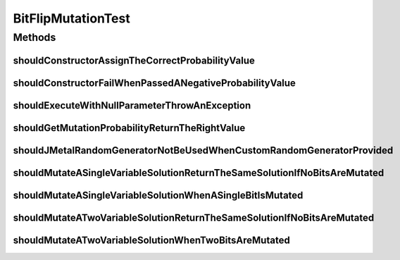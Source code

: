 .. java:import:: org.junit Test

.. java:import:: org.mockito Mockito

.. java:import:: org.springframework.test.util ReflectionTestUtils

.. java:import:: org.uma.jmetal.problem BinaryProblem

.. java:import:: org.uma.jmetal.problem.impl AbstractBinaryProblem

.. java:import:: org.uma.jmetal.solution BinarySolution

.. java:import:: org.uma.jmetal.solution.impl DefaultBinarySolution

.. java:import:: org.uma.jmetal.util JMetalException

.. java:import:: org.uma.jmetal.util.pseudorandom JMetalRandom

.. java:import:: org.uma.jmetal.util.pseudorandom RandomGenerator

.. java:import:: org.uma.jmetal.util.pseudorandom.impl AuditableRandomGenerator

.. java:import:: java.util Random

BitFlipMutationTest
===================

.. java:package:: org.uma.jmetal.operator.impl.mutation
   :noindex:

.. java:type:: public class BitFlipMutationTest

Methods
-------
shouldConstructorAssignTheCorrectProbabilityValue
^^^^^^^^^^^^^^^^^^^^^^^^^^^^^^^^^^^^^^^^^^^^^^^^^

.. java:method:: @Test public void shouldConstructorAssignTheCorrectProbabilityValue()
   :outertype: BitFlipMutationTest

shouldConstructorFailWhenPassedANegativeProbabilityValue
^^^^^^^^^^^^^^^^^^^^^^^^^^^^^^^^^^^^^^^^^^^^^^^^^^^^^^^^

.. java:method:: @Test public void shouldConstructorFailWhenPassedANegativeProbabilityValue()
   :outertype: BitFlipMutationTest

shouldExecuteWithNullParameterThrowAnException
^^^^^^^^^^^^^^^^^^^^^^^^^^^^^^^^^^^^^^^^^^^^^^

.. java:method:: @Test public void shouldExecuteWithNullParameterThrowAnException()
   :outertype: BitFlipMutationTest

shouldGetMutationProbabilityReturnTheRightValue
^^^^^^^^^^^^^^^^^^^^^^^^^^^^^^^^^^^^^^^^^^^^^^^

.. java:method:: @Test public void shouldGetMutationProbabilityReturnTheRightValue()
   :outertype: BitFlipMutationTest

shouldJMetalRandomGeneratorNotBeUsedWhenCustomRandomGeneratorProvided
^^^^^^^^^^^^^^^^^^^^^^^^^^^^^^^^^^^^^^^^^^^^^^^^^^^^^^^^^^^^^^^^^^^^^

.. java:method:: @Test public void shouldJMetalRandomGeneratorNotBeUsedWhenCustomRandomGeneratorProvided()
   :outertype: BitFlipMutationTest

shouldMutateASingleVariableSolutionReturnTheSameSolutionIfNoBitsAreMutated
^^^^^^^^^^^^^^^^^^^^^^^^^^^^^^^^^^^^^^^^^^^^^^^^^^^^^^^^^^^^^^^^^^^^^^^^^^

.. java:method:: @Test public void shouldMutateASingleVariableSolutionReturnTheSameSolutionIfNoBitsAreMutated()
   :outertype: BitFlipMutationTest

shouldMutateASingleVariableSolutionWhenASingleBitIsMutated
^^^^^^^^^^^^^^^^^^^^^^^^^^^^^^^^^^^^^^^^^^^^^^^^^^^^^^^^^^

.. java:method:: @Test public void shouldMutateASingleVariableSolutionWhenASingleBitIsMutated()
   :outertype: BitFlipMutationTest

shouldMutateATwoVariableSolutionReturnTheSameSolutionIfNoBitsAreMutated
^^^^^^^^^^^^^^^^^^^^^^^^^^^^^^^^^^^^^^^^^^^^^^^^^^^^^^^^^^^^^^^^^^^^^^^

.. java:method:: @Test public void shouldMutateATwoVariableSolutionReturnTheSameSolutionIfNoBitsAreMutated()
   :outertype: BitFlipMutationTest

shouldMutateATwoVariableSolutionWhenTwoBitsAreMutated
^^^^^^^^^^^^^^^^^^^^^^^^^^^^^^^^^^^^^^^^^^^^^^^^^^^^^

.. java:method:: @Test public void shouldMutateATwoVariableSolutionWhenTwoBitsAreMutated()
   :outertype: BitFlipMutationTest

